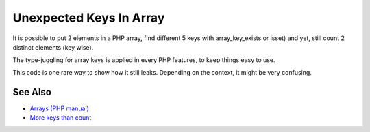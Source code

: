 .. _unexpected-keys-in-array:

Unexpected Keys In Array
------------------------

.. meta::
	:description:
		Unexpected Keys In Array: It is possible to put 2 elements in a PHP array, find different 5 keys with array_key_exists or isset) and yet, still count 2 distinct elements (key wise).
	:twitter:card: summary_large_image
	:twitter:site: @exakat
	:twitter:title: Unexpected Keys In Array
	:twitter:description: Unexpected Keys In Array: It is possible to put 2 elements in a PHP array, find different 5 keys with array_key_exists or isset) and yet, still count 2 distinct elements (key wise)
	:twitter:creator: @exakat
	:twitter:image:src: https://php-tips.readthedocs.io/en/latest/_images/unexpected_keys.png
	:og:image: https://php-tips.readthedocs.io/en/latest/_images/unexpected_keys.png
	:og:title: Unexpected Keys In Array
	:og:type: article
	:og:description: It is possible to put 2 elements in a PHP array, find different 5 keys with array_key_exists or isset) and yet, still count 2 distinct elements (key wise)
	:og:url: https://php-tips.readthedocs.io/en/latest/tips/unexpected_keys.html
	:og:locale: en

.. raw:: html

	<script type="application/ld+json">{"@context":"https:\/\/schema.org","@graph":[{"@type":"WebPage","@id":"https:\/\/php-tips.readthedocs.io\/en\/latest\/tips\/unexpected_keys.html","url":"https:\/\/php-tips.readthedocs.io\/en\/latest\/tips\/unexpected_keys.html","name":"Unexpected Keys In Array","isPartOf":{"@id":"https:\/\/www.exakat.io\/"},"datePublished":"Tue, 13 May 2025 05:06:36 +0000","dateModified":"Tue, 13 May 2025 05:06:36 +0000","description":"It is possible to put 2 elements in a PHP array, find different 5 keys with array_key_exists or isset) and yet, still count 2 distinct elements (key wise)","inLanguage":"en-US","potentialAction":[{"@type":"ReadAction","target":["https:\/\/php-tips.readthedocs.io\/en\/latest\/tips\/unexpected_keys.html"]}]},{"@type":"WebSite","@id":"https:\/\/www.exakat.io\/","url":"https:\/\/www.exakat.io\/","name":"Exakat","description":"Smart PHP static analysis","inLanguage":"en-US"}]}</script>

It is possible to put 2 elements in a PHP array, find different 5 keys with array_key_exists or isset) and yet, still count 2 distinct elements (key wise).

The type-juggling for array keys is applied in every PHP features, to keep things easy to use.

This code is one rare way to show how it still leaks. Depending on the context, it might be very confusing.

.. image:: ../images/unexpected_keys.png

See Also
________

* `Arrays (PHP manual) <https://www.php.net/manual/en/language.types.array.php>`_
* `More keys than count <https://3v4l.org/ITVEd>`_

